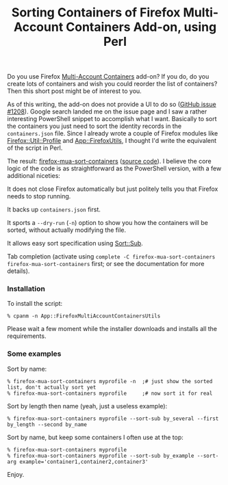 #+POSTID: 1887
#+BLOG: perlancar
#+OPTIONS: toc:nil num:nil todo:nil pri:nil tags:nil ^:nil
#+CATEGORY: perl,firefox
#+TAGS: perl,firefox
#+DESCRIPTION:
#+TITLE: Sorting Containers of Firefox Multi-Account Containers Add-on, using Perl

Do you use Firefox [[https://addons.mozilla.org/en-US/firefox/addon/multi-account-containers/][Multi-Account Containers]] add-on? If you do, do you create
lots of containers and wish you could reorder the list of containers? Then this
short post might be of interest to you.

As of this writing, the add-on does not provide a UI to do so ([[https://github.com/mozilla/multi-account-containers/issues/1208][GitHub issue #1208]]).
Google search landed me on the issue page and I saw a rather interesting
PowerShell snippet to accomplish what I want. Basically to sort the containers
you just need to sort the identity records in the ~containers.json~ file. Since
I already wrote a couple of Firefox modules like [[https://metacpan.org/pod/Firefox::Util::Profile][Firefox::Util::Profile]] and
[[https://metacpan.org/pod/App::FirefoxUtils][App::FirefoxUtils]], I thought I'd write the equivalent of the script in Perl.

The result: [[https://metacpan.org/pod/firefox-mua-sort-containers][firefox-mua-sort-containers]] ([[https://metacpan.org/release/App-FirefoxMultiAccountContainersUtils/source/lib/App/FirefoxMultiAccountContainersUtils.pm][source code]]). I believe the core logic
of the code is as straightforward as the PowerShell version, with a few
additional niceties:

It does not close Firefox automatically but just politely tells you that Firefox
needs to stop running.

It backs up ~containers.json~ first.

It sports a ~--dry-run~ (~-n~) option to show you how the containers will be
sorted, without actually modifying the file.

It allows easy sort specification using [[https://metacpan.org/pod/Sort::Sub][Sort::Sub]].

Tab completion (activate using ~complete -C firefox-mua-sort-containers
firefox-mua-sort-containers~ first; or see the documentation for more details).

*** Installation

To install the script:

: % cpanm -n App::FirefoxMultiAccountContainersUtils

Please wait a few moment while the installer downloads and installs all the
requirements.

*** Some examples

Sort by name:

: % firefox-mua-sort-containers myprofile -n  ;# just show the sorted list, don't actually sort yet
: % firefox-mua-sort-containers myprofile     ;# now sort it for real

Sort by length then name (yeah, just a useless example):

: % firefox-mua-sort-containers myprofile --sort-sub by_several --first by_length --second by_name

Sort by name, but keep some containers I often use at the top:

: % firefox-mua-sort-containers myprofile
: % firefox-mua-sort-containers myprofile --sort-sub by_example --sort-arg example='container1,container2,container3'

Enjoy.
